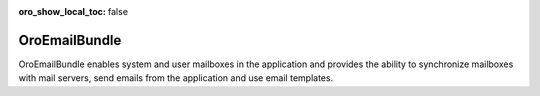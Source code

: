 :oro_show_local_toc: false

.. _bundle-docs-platform-email-bundle:

OroEmailBundle
==============

OroEmailBundle enables system and user mailboxes in the application and provides the ability to synchronize mailboxes with mail servers, send emails from the application and use email templates.

